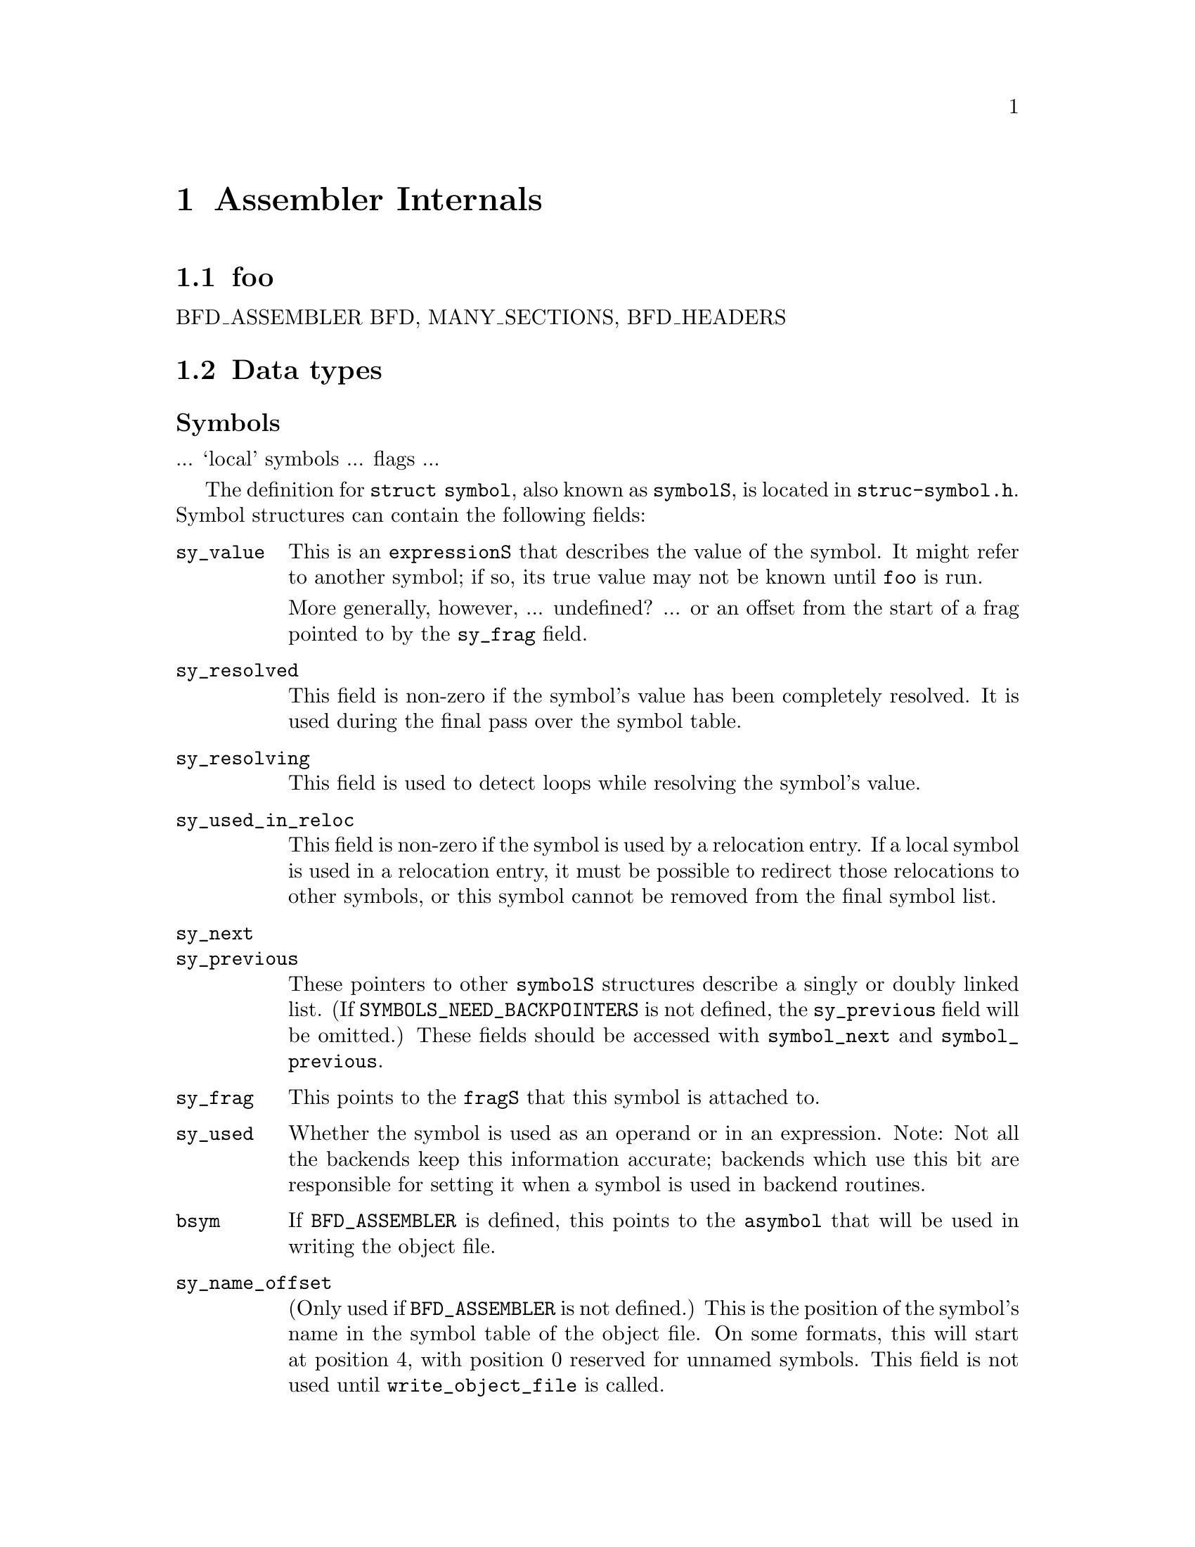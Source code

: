\input texinfo
@setfilename internals.info
@node Assembler Internals
@chapter Assembler Internals
@cindex internals

@menu
* Data types::		Data types
@end menu

@node foo
@section foo

BFD_ASSEMBLER
BFD, MANY_SECTIONS, BFD_HEADERS


@node Data types
@section Data types
@cindex internals, data types

@subheading Symbols
@cindex internals, symbols
@cindex symbols, internal

... `local' symbols ... flags ...

The definition for @code{struct symbol}, also known as @code{symbolS},
is located in @file{struc-symbol.h}.  Symbol structures can contain the
following fields:

@table @code
@item sy_value
This is an @code{expressionS} that describes the value of the symbol.
It might refer to another symbol; if so, its true value may not be known
until @code{foo} is run.

More generally, however, ... undefined? ... or an offset from the start
of a frag pointed to by the @code{sy_frag} field.

@item sy_resolved
This field is non-zero if the symbol's value has been completely
resolved.  It is used during the final pass over the symbol table.

@item sy_resolving
This field is used to detect loops while resolving the symbol's value.

@item sy_used_in_reloc
This field is non-zero if the symbol is used by a relocation entry.  If
a local symbol is used in a relocation entry, it must be possible to
redirect those relocations to other symbols, or this symbol cannot be
removed from the final symbol list.

@item sy_next
@itemx sy_previous
These pointers to other @code{symbolS} structures describe a singly or
doubly linked list.  (If @code{SYMBOLS_NEED_BACKPOINTERS} is not
defined, the @code{sy_previous} field will be omitted.)  These fields
should be accessed with @code{symbol_next} and @code{symbol_previous}.

@item sy_frag
This points to the @code{fragS} that this symbol is attached to.

@item sy_used
Whether the symbol is used as an operand or in an expression.  Note: Not
all the backends keep this information accurate; backends which use this
bit are responsible for setting it when a symbol is used in backend
routines.

@item bsym
If @code{BFD_ASSEMBLER} is defined, this points to the @code{asymbol}
that will be used in writing the object file.

@item sy_name_offset
(Only used if @code{BFD_ASSEMBLER} is not defined.)
This is the position of the symbol's name in the symbol table of the
object file.  On some formats, this will start at position 4, with
position 0 reserved for unnamed symbols.  This field is not used until
@code{write_object_file} is called.

@item sy_symbol
(Only used if @code{BFD_ASSEMBLER} is not defined.)
This is the format-specific symbol structure, as it would be written into
the object file.

@item sy_number
(Only used if @code{BFD_ASSEMBLER} is not defined.)
This is a 24-bit symbol number, for use in constructing relocation table
entries.

@item sy_obj
This format-specific data is of type @code{OBJ_SYMFIELD_TYPE}.  If no
macro by that name is defined in @file{obj-format.h}, this field is not
defined.

@item sy_tc
This processor-specific data is of type @code{TC_SYMFIELD_TYPE}.  If no
macro by that name is defined in @file{targ-cpu.h}, this field is not
defined.

@item TARGET_SYMBOL_FIELDS
If this macro is defined, it defines additional fields in the symbol
structure.  This macro is obsolete, and should be replaced when possible
by uses of @code{OBJ_SYMFIELD_TYPE} and @code{TC_SYMFIELD_TYPE}.

@end table

Access with S_SET_SEGMENT, S_SET_VALUE, S_GET_VALUE, S_GET_SEGMENT,
etc., etc.

@node Expressions
@section Expressions
@cindex internals, expressions
@cindex expressions, internal

Expressions are stored as a combination of operator, symbols, blah.

@subheading Fixups
@cindex internals, fixups
@cindex fixups

@subheading Frags
@cindex internals, frags
@cindex frags

@subheading Broken Words
@cindex internals, broken words
@cindex broken words
@cindex promises, promises

@node What Happens?
@section What Happens?

Blah blah blah, initialization, argument parsing, file reading,
whitespace munging, opcode parsing and lookup, operand parsing.  Now
it's time to write the output file.

In @code{BFD_ASSEMBLER} mode, processing of relocations and symbols and
creation of the output file is initiated by calling
@code{write_object_file}.

@node Target Dependent Definitions
@section Target Dependent Definitions

@subheading Format-specific definitions

@defmac obj_sec_sym_ok_for_reloc (section)
(@code{BFD_ASSEMBLER} only.)
Is it okay to use this section's section-symbol in a relocation entry?
If not, a new internal-linkage symbol is generated and emitted if such a
relocation entry is needed.  (Default: Always use a new symbol.)

@end defmac

@defmac obj_adjust_symtab
(@code{BFD_ASSEMBLER} only.)
If this macro is defined, it is invoked just before setting the symbol
table of the output BFD.  Any finalizing changes needed in the symbol
table should be done here.  For example, in the COFF support, if there
is no @code{.file} symbol defined already, one is generated at this
point.  If no such adjustments are needed, this macro need not be
defined.

@end defmac

@defmac EMIT_SECTION_SYMBOLS
(@code{BFD_ASSEMBLER} only.)
Should section symbols be included in the symbol list if they're used in
relocations?  Some formats can generate section-relative relocations,
and thus don't need symbols emitted for them.
(Default: 1.)

@end defmac

@defmac obj_frob_file
Any final cleanup needed before writing out the BFD may be done here.
For example, ECOFF formats (and MIPS ELF format) may do some work on the
MIPS-style symbol table with its integrated debug information.  The
symbol table should not be modified at this time.

@end defmac

@subheading CPU-specific definitions

@defmac tc_frob_file
Like @code{obj_frob_file}, this macro handles miscellaneous last-minute
cleanup.  Currently only used on PowerPC/POWER support, for setting up a
@code{.debug} section.  This macro should not cause the symbol table to
be modified.

@end defmac

@node Source File Summary
@section Source File Summary

@subsection File Format Descriptions

@subheading a.out

The @code{a.out} format is described by @file{obj-aout.*}.

@subheading b.out

The @code{b.out} format, described by @file{obj-bout.*}, is similar to
@code{a.out} format, except for a few additional fields in the file
header describing section alignment and address.

@subheading COFF

Originally, @file{obj-coff} was a purely non-BFD version, and
@file{obj-coffbfd} was created to use BFD for low-level byte-swapping.
When the @code{BFD_ASSEMBLER} conversion started, the first COFF target
to be converted was using @file{obj-coff}, and the two files had
diverged somewhat, and I didn't feel like first converting the support
of that target over to use the low-level BFD interface.

So @file{obj-coff} got converted, and to simplify certain things,
@file{obj-coffbfd} got ``merged'' in with a brute-force approach.
Specifically, preprocessor conditionals testing for @code{BFD_ASSEMBLER}
effectively split the @file{obj-coff} files into the two separate
versions.  They will be merged more thoroughly, and eventually only the
higher-level interface will be used.

@subheading ECOFF

@subheading ELF

@subheading HP300?

@subheading IEEE?

@subheading SOM

@subheading VMS!

@subsection Processor Descriptions

Foo: a29k, alpha, h8300, h8500, hppa, i386, i860, i960, m68k, m88k,
mips, ns32k, ppc, sh, sparc, tahoe, vax, z8k.

@subsection ``Emulation'' Descriptions

@subsection Host header files

Someday these @file{config/ho-*.h} files will be replaced by header
files generated by @code{autoconf} configure scripts.

@node Foo
@section Foo

@subsection Warning and Error Messages

@deftypefun  int had_warnings (void)
@deftypefunx int had_errors (void)

Returns non-zero if any warnings or errors, respectively, have been
printed during this invocation.

@end deftypefun

@deftypefun  void as_perror (const char *@var{gripe}, const char *@var{filename})

Displays a BFD or system error, then clears the error status.

@end deftypefun

@deftypefun  void as_tsktsk (const char *@var{format}, ...)
@deftypefunx void as_warn (const char *@var{format}, ...)
@deftypefunx void as_bad (const char *@var{format}, ...)
@deftypefunx void as_fatal (const char *@var{format}, ...)

These functions display messages about something amiss with the input
file, or internal problems in the assembler itself.  The current file
name and line number are printed, followed by the supplied message,
formatted using @code{vfprintf}, and a final newline.

@end deftypefun

@deftypefun  void as_warn_where (char *@var{file}, unsigned int @var{line}, const char *@var{format}, ...)
@deftypefunx void as_bad_where (char *@var{file}, unsigned int @var{line}, const char *@var{format}, ...)

These variants permit specification of the file name and line number,
and are used when problems are detected when reprocessing information
saved away when processing some earlier part of the file.  For example,
fixups are processed after all input has been read, but messages about
fixups should refer to the original filename and line number that they
are applicable to.

@end deftypefun

@deftypefun  void fprint_value (FILE *@var{file}, valueT @var{val})
@deftypefunx void sprint_value (char *@var{buf}, valueT @var{val})

These functions are helpful for converting a @code{valueT} value into
printable format, in case it's wider than modes that @code{*printf} can
handle.  If the type is narrow enough, a decimal number will be
produced; otherwise, it will be in hexadecimal (FIXME: currently without
`0x' prefix).  The value itself is not examined to make this
determination.

@end deftypefun

@bye
